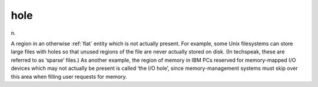 .. _hole:

============================================================
hole
============================================================

n\.

A region in an otherwise :ref:`flat` entity which is not actually present.
For example, some Unix filesystems can store large files with holes so that unused regions of the file are never actually stored on disk.
(In techspeak, these are referred to as ‘sparse’ files.)
As another example, the region of memory in IBM PCs reserved for memory-mapped I/O devices which may not actually be present is called ‘the I/O hole’, since memory-management systems must skip over this area when filling user requests for memory.


